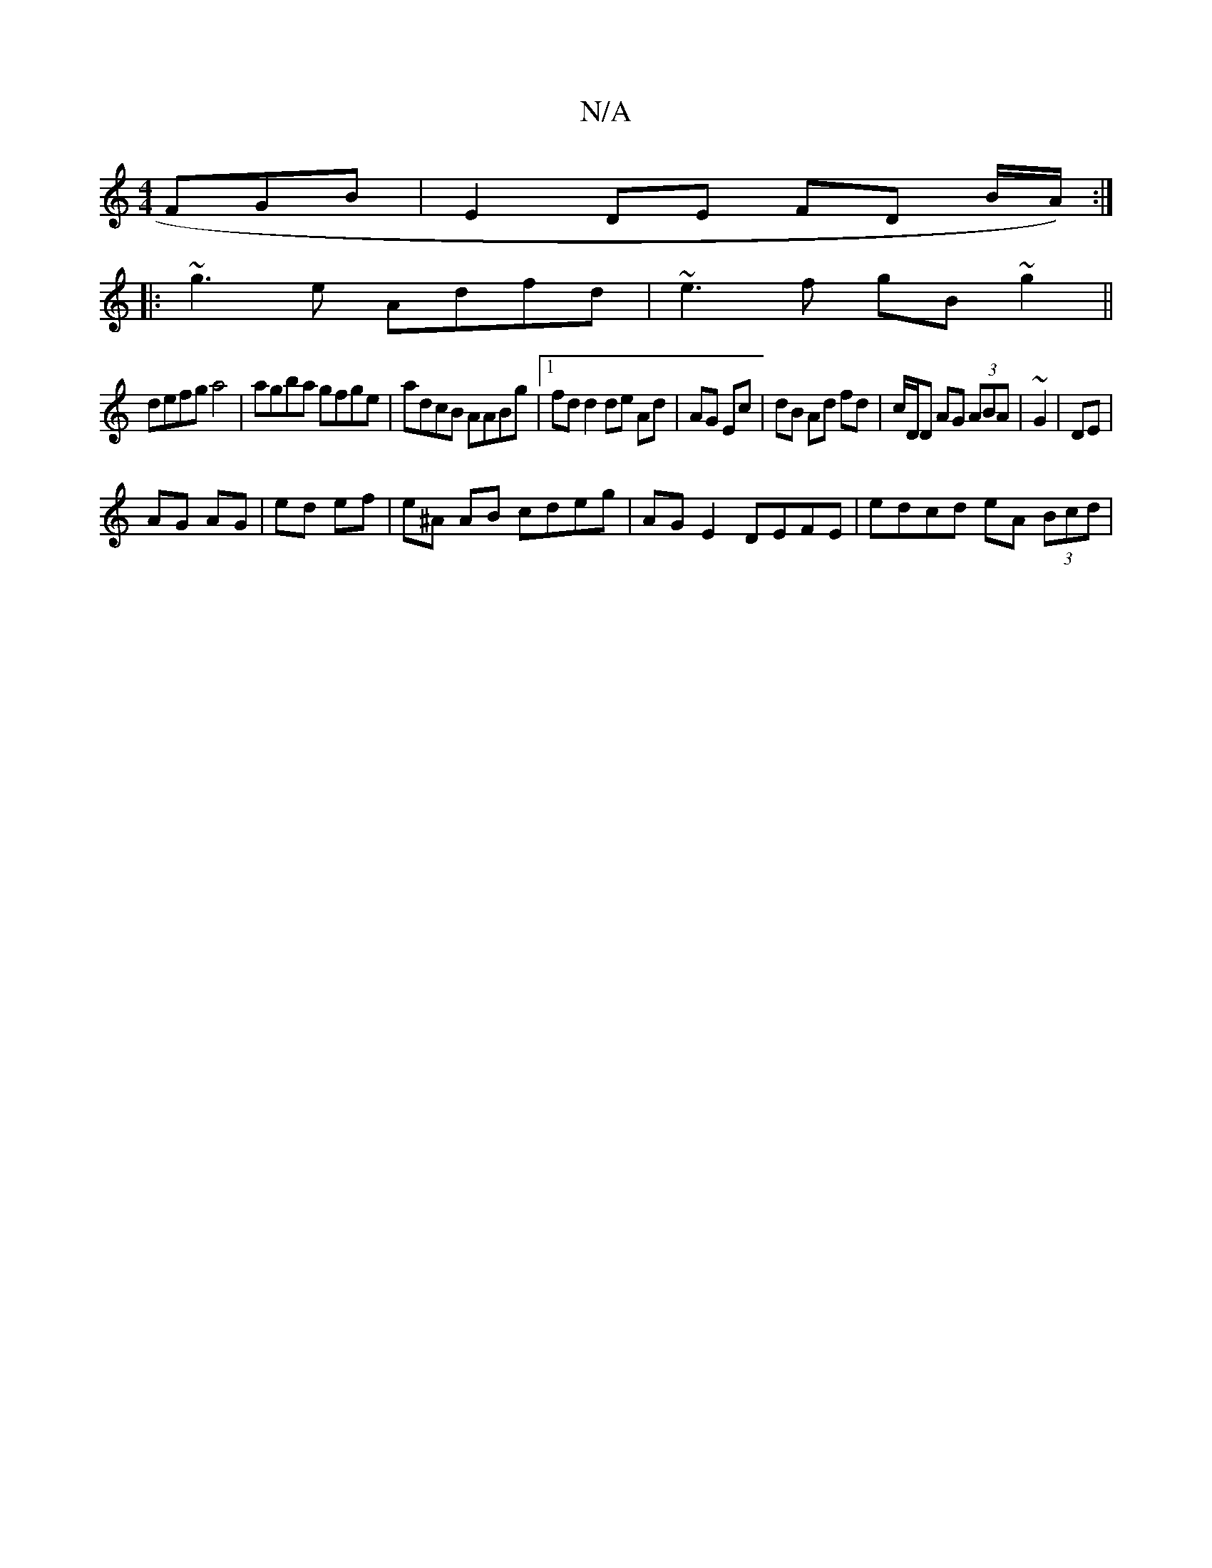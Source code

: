 X:1
T:N/A
M:4/4
R:N/A
K:Cmajor
FGB | E2 DE FD B/A/) :|
|: ~g3e Adfd | ~e3f gB~g2 ||
defg a4 | agba gfge | adcB AABg |1 fdd2 de Ad | AG Ec | dB Ad fd| c/D/D AG (3ABA | ~G2 | DE|
AG AG|ed ef|e^A AB cdeg| AG E2 DEFE | edcd eA (3Bcd | 